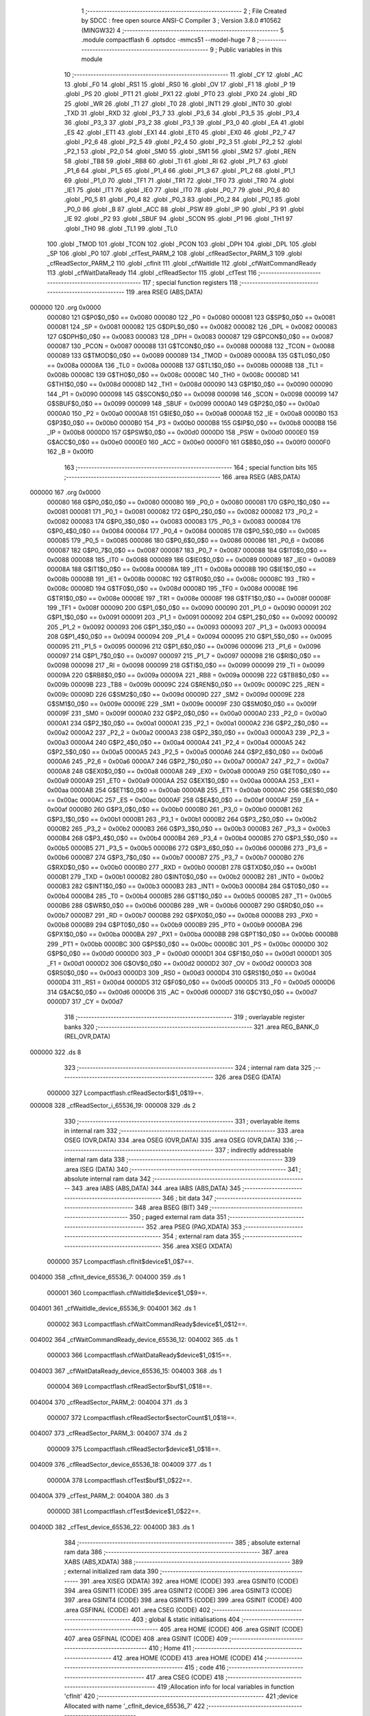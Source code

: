                                       1 ;--------------------------------------------------------
                                      2 ; File Created by SDCC : free open source ANSI-C Compiler
                                      3 ; Version 3.8.0 #10562 (MINGW32)
                                      4 ;--------------------------------------------------------
                                      5 	.module compactflash
                                      6 	.optsdcc -mmcs51 --model-huge
                                      7 	
                                      8 ;--------------------------------------------------------
                                      9 ; Public variables in this module
                                     10 ;--------------------------------------------------------
                                     11 	.globl _CY
                                     12 	.globl _AC
                                     13 	.globl _F0
                                     14 	.globl _RS1
                                     15 	.globl _RS0
                                     16 	.globl _OV
                                     17 	.globl _F1
                                     18 	.globl _P
                                     19 	.globl _PS
                                     20 	.globl _PT1
                                     21 	.globl _PX1
                                     22 	.globl _PT0
                                     23 	.globl _PX0
                                     24 	.globl _RD
                                     25 	.globl _WR
                                     26 	.globl _T1
                                     27 	.globl _T0
                                     28 	.globl _INT1
                                     29 	.globl _INT0
                                     30 	.globl _TXD
                                     31 	.globl _RXD
                                     32 	.globl _P3_7
                                     33 	.globl _P3_6
                                     34 	.globl _P3_5
                                     35 	.globl _P3_4
                                     36 	.globl _P3_3
                                     37 	.globl _P3_2
                                     38 	.globl _P3_1
                                     39 	.globl _P3_0
                                     40 	.globl _EA
                                     41 	.globl _ES
                                     42 	.globl _ET1
                                     43 	.globl _EX1
                                     44 	.globl _ET0
                                     45 	.globl _EX0
                                     46 	.globl _P2_7
                                     47 	.globl _P2_6
                                     48 	.globl _P2_5
                                     49 	.globl _P2_4
                                     50 	.globl _P2_3
                                     51 	.globl _P2_2
                                     52 	.globl _P2_1
                                     53 	.globl _P2_0
                                     54 	.globl _SM0
                                     55 	.globl _SM1
                                     56 	.globl _SM2
                                     57 	.globl _REN
                                     58 	.globl _TB8
                                     59 	.globl _RB8
                                     60 	.globl _TI
                                     61 	.globl _RI
                                     62 	.globl _P1_7
                                     63 	.globl _P1_6
                                     64 	.globl _P1_5
                                     65 	.globl _P1_4
                                     66 	.globl _P1_3
                                     67 	.globl _P1_2
                                     68 	.globl _P1_1
                                     69 	.globl _P1_0
                                     70 	.globl _TF1
                                     71 	.globl _TR1
                                     72 	.globl _TF0
                                     73 	.globl _TR0
                                     74 	.globl _IE1
                                     75 	.globl _IT1
                                     76 	.globl _IE0
                                     77 	.globl _IT0
                                     78 	.globl _P0_7
                                     79 	.globl _P0_6
                                     80 	.globl _P0_5
                                     81 	.globl _P0_4
                                     82 	.globl _P0_3
                                     83 	.globl _P0_2
                                     84 	.globl _P0_1
                                     85 	.globl _P0_0
                                     86 	.globl _B
                                     87 	.globl _ACC
                                     88 	.globl _PSW
                                     89 	.globl _IP
                                     90 	.globl _P3
                                     91 	.globl _IE
                                     92 	.globl _P2
                                     93 	.globl _SBUF
                                     94 	.globl _SCON
                                     95 	.globl _P1
                                     96 	.globl _TH1
                                     97 	.globl _TH0
                                     98 	.globl _TL1
                                     99 	.globl _TL0
                                    100 	.globl _TMOD
                                    101 	.globl _TCON
                                    102 	.globl _PCON
                                    103 	.globl _DPH
                                    104 	.globl _DPL
                                    105 	.globl _SP
                                    106 	.globl _P0
                                    107 	.globl _cfTest_PARM_2
                                    108 	.globl _cfReadSector_PARM_3
                                    109 	.globl _cfReadSector_PARM_2
                                    110 	.globl _cfInit
                                    111 	.globl _cfWaitIdle
                                    112 	.globl _cfWaitCommandReady
                                    113 	.globl _cfWaitDataReady
                                    114 	.globl _cfReadSector
                                    115 	.globl _cfTest
                                    116 ;--------------------------------------------------------
                                    117 ; special function registers
                                    118 ;--------------------------------------------------------
                                    119 	.area RSEG    (ABS,DATA)
      000000                        120 	.org 0x0000
                           000080   121 G$P0$0_0$0 == 0x0080
                           000080   122 _P0	=	0x0080
                           000081   123 G$SP$0_0$0 == 0x0081
                           000081   124 _SP	=	0x0081
                           000082   125 G$DPL$0_0$0 == 0x0082
                           000082   126 _DPL	=	0x0082
                           000083   127 G$DPH$0_0$0 == 0x0083
                           000083   128 _DPH	=	0x0083
                           000087   129 G$PCON$0_0$0 == 0x0087
                           000087   130 _PCON	=	0x0087
                           000088   131 G$TCON$0_0$0 == 0x0088
                           000088   132 _TCON	=	0x0088
                           000089   133 G$TMOD$0_0$0 == 0x0089
                           000089   134 _TMOD	=	0x0089
                           00008A   135 G$TL0$0_0$0 == 0x008a
                           00008A   136 _TL0	=	0x008a
                           00008B   137 G$TL1$0_0$0 == 0x008b
                           00008B   138 _TL1	=	0x008b
                           00008C   139 G$TH0$0_0$0 == 0x008c
                           00008C   140 _TH0	=	0x008c
                           00008D   141 G$TH1$0_0$0 == 0x008d
                           00008D   142 _TH1	=	0x008d
                           000090   143 G$P1$0_0$0 == 0x0090
                           000090   144 _P1	=	0x0090
                           000098   145 G$SCON$0_0$0 == 0x0098
                           000098   146 _SCON	=	0x0098
                           000099   147 G$SBUF$0_0$0 == 0x0099
                           000099   148 _SBUF	=	0x0099
                           0000A0   149 G$P2$0_0$0 == 0x00a0
                           0000A0   150 _P2	=	0x00a0
                           0000A8   151 G$IE$0_0$0 == 0x00a8
                           0000A8   152 _IE	=	0x00a8
                           0000B0   153 G$P3$0_0$0 == 0x00b0
                           0000B0   154 _P3	=	0x00b0
                           0000B8   155 G$IP$0_0$0 == 0x00b8
                           0000B8   156 _IP	=	0x00b8
                           0000D0   157 G$PSW$0_0$0 == 0x00d0
                           0000D0   158 _PSW	=	0x00d0
                           0000E0   159 G$ACC$0_0$0 == 0x00e0
                           0000E0   160 _ACC	=	0x00e0
                           0000F0   161 G$B$0_0$0 == 0x00f0
                           0000F0   162 _B	=	0x00f0
                                    163 ;--------------------------------------------------------
                                    164 ; special function bits
                                    165 ;--------------------------------------------------------
                                    166 	.area RSEG    (ABS,DATA)
      000000                        167 	.org 0x0000
                           000080   168 G$P0_0$0_0$0 == 0x0080
                           000080   169 _P0_0	=	0x0080
                           000081   170 G$P0_1$0_0$0 == 0x0081
                           000081   171 _P0_1	=	0x0081
                           000082   172 G$P0_2$0_0$0 == 0x0082
                           000082   173 _P0_2	=	0x0082
                           000083   174 G$P0_3$0_0$0 == 0x0083
                           000083   175 _P0_3	=	0x0083
                           000084   176 G$P0_4$0_0$0 == 0x0084
                           000084   177 _P0_4	=	0x0084
                           000085   178 G$P0_5$0_0$0 == 0x0085
                           000085   179 _P0_5	=	0x0085
                           000086   180 G$P0_6$0_0$0 == 0x0086
                           000086   181 _P0_6	=	0x0086
                           000087   182 G$P0_7$0_0$0 == 0x0087
                           000087   183 _P0_7	=	0x0087
                           000088   184 G$IT0$0_0$0 == 0x0088
                           000088   185 _IT0	=	0x0088
                           000089   186 G$IE0$0_0$0 == 0x0089
                           000089   187 _IE0	=	0x0089
                           00008A   188 G$IT1$0_0$0 == 0x008a
                           00008A   189 _IT1	=	0x008a
                           00008B   190 G$IE1$0_0$0 == 0x008b
                           00008B   191 _IE1	=	0x008b
                           00008C   192 G$TR0$0_0$0 == 0x008c
                           00008C   193 _TR0	=	0x008c
                           00008D   194 G$TF0$0_0$0 == 0x008d
                           00008D   195 _TF0	=	0x008d
                           00008E   196 G$TR1$0_0$0 == 0x008e
                           00008E   197 _TR1	=	0x008e
                           00008F   198 G$TF1$0_0$0 == 0x008f
                           00008F   199 _TF1	=	0x008f
                           000090   200 G$P1_0$0_0$0 == 0x0090
                           000090   201 _P1_0	=	0x0090
                           000091   202 G$P1_1$0_0$0 == 0x0091
                           000091   203 _P1_1	=	0x0091
                           000092   204 G$P1_2$0_0$0 == 0x0092
                           000092   205 _P1_2	=	0x0092
                           000093   206 G$P1_3$0_0$0 == 0x0093
                           000093   207 _P1_3	=	0x0093
                           000094   208 G$P1_4$0_0$0 == 0x0094
                           000094   209 _P1_4	=	0x0094
                           000095   210 G$P1_5$0_0$0 == 0x0095
                           000095   211 _P1_5	=	0x0095
                           000096   212 G$P1_6$0_0$0 == 0x0096
                           000096   213 _P1_6	=	0x0096
                           000097   214 G$P1_7$0_0$0 == 0x0097
                           000097   215 _P1_7	=	0x0097
                           000098   216 G$RI$0_0$0 == 0x0098
                           000098   217 _RI	=	0x0098
                           000099   218 G$TI$0_0$0 == 0x0099
                           000099   219 _TI	=	0x0099
                           00009A   220 G$RB8$0_0$0 == 0x009a
                           00009A   221 _RB8	=	0x009a
                           00009B   222 G$TB8$0_0$0 == 0x009b
                           00009B   223 _TB8	=	0x009b
                           00009C   224 G$REN$0_0$0 == 0x009c
                           00009C   225 _REN	=	0x009c
                           00009D   226 G$SM2$0_0$0 == 0x009d
                           00009D   227 _SM2	=	0x009d
                           00009E   228 G$SM1$0_0$0 == 0x009e
                           00009E   229 _SM1	=	0x009e
                           00009F   230 G$SM0$0_0$0 == 0x009f
                           00009F   231 _SM0	=	0x009f
                           0000A0   232 G$P2_0$0_0$0 == 0x00a0
                           0000A0   233 _P2_0	=	0x00a0
                           0000A1   234 G$P2_1$0_0$0 == 0x00a1
                           0000A1   235 _P2_1	=	0x00a1
                           0000A2   236 G$P2_2$0_0$0 == 0x00a2
                           0000A2   237 _P2_2	=	0x00a2
                           0000A3   238 G$P2_3$0_0$0 == 0x00a3
                           0000A3   239 _P2_3	=	0x00a3
                           0000A4   240 G$P2_4$0_0$0 == 0x00a4
                           0000A4   241 _P2_4	=	0x00a4
                           0000A5   242 G$P2_5$0_0$0 == 0x00a5
                           0000A5   243 _P2_5	=	0x00a5
                           0000A6   244 G$P2_6$0_0$0 == 0x00a6
                           0000A6   245 _P2_6	=	0x00a6
                           0000A7   246 G$P2_7$0_0$0 == 0x00a7
                           0000A7   247 _P2_7	=	0x00a7
                           0000A8   248 G$EX0$0_0$0 == 0x00a8
                           0000A8   249 _EX0	=	0x00a8
                           0000A9   250 G$ET0$0_0$0 == 0x00a9
                           0000A9   251 _ET0	=	0x00a9
                           0000AA   252 G$EX1$0_0$0 == 0x00aa
                           0000AA   253 _EX1	=	0x00aa
                           0000AB   254 G$ET1$0_0$0 == 0x00ab
                           0000AB   255 _ET1	=	0x00ab
                           0000AC   256 G$ES$0_0$0 == 0x00ac
                           0000AC   257 _ES	=	0x00ac
                           0000AF   258 G$EA$0_0$0 == 0x00af
                           0000AF   259 _EA	=	0x00af
                           0000B0   260 G$P3_0$0_0$0 == 0x00b0
                           0000B0   261 _P3_0	=	0x00b0
                           0000B1   262 G$P3_1$0_0$0 == 0x00b1
                           0000B1   263 _P3_1	=	0x00b1
                           0000B2   264 G$P3_2$0_0$0 == 0x00b2
                           0000B2   265 _P3_2	=	0x00b2
                           0000B3   266 G$P3_3$0_0$0 == 0x00b3
                           0000B3   267 _P3_3	=	0x00b3
                           0000B4   268 G$P3_4$0_0$0 == 0x00b4
                           0000B4   269 _P3_4	=	0x00b4
                           0000B5   270 G$P3_5$0_0$0 == 0x00b5
                           0000B5   271 _P3_5	=	0x00b5
                           0000B6   272 G$P3_6$0_0$0 == 0x00b6
                           0000B6   273 _P3_6	=	0x00b6
                           0000B7   274 G$P3_7$0_0$0 == 0x00b7
                           0000B7   275 _P3_7	=	0x00b7
                           0000B0   276 G$RXD$0_0$0 == 0x00b0
                           0000B0   277 _RXD	=	0x00b0
                           0000B1   278 G$TXD$0_0$0 == 0x00b1
                           0000B1   279 _TXD	=	0x00b1
                           0000B2   280 G$INT0$0_0$0 == 0x00b2
                           0000B2   281 _INT0	=	0x00b2
                           0000B3   282 G$INT1$0_0$0 == 0x00b3
                           0000B3   283 _INT1	=	0x00b3
                           0000B4   284 G$T0$0_0$0 == 0x00b4
                           0000B4   285 _T0	=	0x00b4
                           0000B5   286 G$T1$0_0$0 == 0x00b5
                           0000B5   287 _T1	=	0x00b5
                           0000B6   288 G$WR$0_0$0 == 0x00b6
                           0000B6   289 _WR	=	0x00b6
                           0000B7   290 G$RD$0_0$0 == 0x00b7
                           0000B7   291 _RD	=	0x00b7
                           0000B8   292 G$PX0$0_0$0 == 0x00b8
                           0000B8   293 _PX0	=	0x00b8
                           0000B9   294 G$PT0$0_0$0 == 0x00b9
                           0000B9   295 _PT0	=	0x00b9
                           0000BA   296 G$PX1$0_0$0 == 0x00ba
                           0000BA   297 _PX1	=	0x00ba
                           0000BB   298 G$PT1$0_0$0 == 0x00bb
                           0000BB   299 _PT1	=	0x00bb
                           0000BC   300 G$PS$0_0$0 == 0x00bc
                           0000BC   301 _PS	=	0x00bc
                           0000D0   302 G$P$0_0$0 == 0x00d0
                           0000D0   303 _P	=	0x00d0
                           0000D1   304 G$F1$0_0$0 == 0x00d1
                           0000D1   305 _F1	=	0x00d1
                           0000D2   306 G$OV$0_0$0 == 0x00d2
                           0000D2   307 _OV	=	0x00d2
                           0000D3   308 G$RS0$0_0$0 == 0x00d3
                           0000D3   309 _RS0	=	0x00d3
                           0000D4   310 G$RS1$0_0$0 == 0x00d4
                           0000D4   311 _RS1	=	0x00d4
                           0000D5   312 G$F0$0_0$0 == 0x00d5
                           0000D5   313 _F0	=	0x00d5
                           0000D6   314 G$AC$0_0$0 == 0x00d6
                           0000D6   315 _AC	=	0x00d6
                           0000D7   316 G$CY$0_0$0 == 0x00d7
                           0000D7   317 _CY	=	0x00d7
                                    318 ;--------------------------------------------------------
                                    319 ; overlayable register banks
                                    320 ;--------------------------------------------------------
                                    321 	.area REG_BANK_0	(REL,OVR,DATA)
      000000                        322 	.ds 8
                                    323 ;--------------------------------------------------------
                                    324 ; internal ram data
                                    325 ;--------------------------------------------------------
                                    326 	.area DSEG    (DATA)
                           000000   327 Lcompactflash.cfReadSector$i$1_0$19==.
      000008                        328 _cfReadSector_i_65536_19:
      000008                        329 	.ds 2
                                    330 ;--------------------------------------------------------
                                    331 ; overlayable items in internal ram 
                                    332 ;--------------------------------------------------------
                                    333 	.area	OSEG    (OVR,DATA)
                                    334 	.area	OSEG    (OVR,DATA)
                                    335 	.area	OSEG    (OVR,DATA)
                                    336 ;--------------------------------------------------------
                                    337 ; indirectly addressable internal ram data
                                    338 ;--------------------------------------------------------
                                    339 	.area ISEG    (DATA)
                                    340 ;--------------------------------------------------------
                                    341 ; absolute internal ram data
                                    342 ;--------------------------------------------------------
                                    343 	.area IABS    (ABS,DATA)
                                    344 	.area IABS    (ABS,DATA)
                                    345 ;--------------------------------------------------------
                                    346 ; bit data
                                    347 ;--------------------------------------------------------
                                    348 	.area BSEG    (BIT)
                                    349 ;--------------------------------------------------------
                                    350 ; paged external ram data
                                    351 ;--------------------------------------------------------
                                    352 	.area PSEG    (PAG,XDATA)
                                    353 ;--------------------------------------------------------
                                    354 ; external ram data
                                    355 ;--------------------------------------------------------
                                    356 	.area XSEG    (XDATA)
                           000000   357 Lcompactflash.cfInit$device$1_0$7==.
      004000                        358 _cfInit_device_65536_7:
      004000                        359 	.ds 1
                           000001   360 Lcompactflash.cfWaitIdle$device$1_0$9==.
      004001                        361 _cfWaitIdle_device_65536_9:
      004001                        362 	.ds 1
                           000002   363 Lcompactflash.cfWaitCommandReady$device$1_0$12==.
      004002                        364 _cfWaitCommandReady_device_65536_12:
      004002                        365 	.ds 1
                           000003   366 Lcompactflash.cfWaitDataReady$device$1_0$15==.
      004003                        367 _cfWaitDataReady_device_65536_15:
      004003                        368 	.ds 1
                           000004   369 Lcompactflash.cfReadSector$buf$1_0$18==.
      004004                        370 _cfReadSector_PARM_2:
      004004                        371 	.ds 3
                           000007   372 Lcompactflash.cfReadSector$sectorCount$1_0$18==.
      004007                        373 _cfReadSector_PARM_3:
      004007                        374 	.ds 2
                           000009   375 Lcompactflash.cfReadSector$device$1_0$18==.
      004009                        376 _cfReadSector_device_65536_18:
      004009                        377 	.ds 1
                           00000A   378 Lcompactflash.cfTest$buf$1_0$22==.
      00400A                        379 _cfTest_PARM_2:
      00400A                        380 	.ds 3
                           00000D   381 Lcompactflash.cfTest$device$1_0$22==.
      00400D                        382 _cfTest_device_65536_22:
      00400D                        383 	.ds 1
                                    384 ;--------------------------------------------------------
                                    385 ; absolute external ram data
                                    386 ;--------------------------------------------------------
                                    387 	.area XABS    (ABS,XDATA)
                                    388 ;--------------------------------------------------------
                                    389 ; external initialized ram data
                                    390 ;--------------------------------------------------------
                                    391 	.area XISEG   (XDATA)
                                    392 	.area HOME    (CODE)
                                    393 	.area GSINIT0 (CODE)
                                    394 	.area GSINIT1 (CODE)
                                    395 	.area GSINIT2 (CODE)
                                    396 	.area GSINIT3 (CODE)
                                    397 	.area GSINIT4 (CODE)
                                    398 	.area GSINIT5 (CODE)
                                    399 	.area GSINIT  (CODE)
                                    400 	.area GSFINAL (CODE)
                                    401 	.area CSEG    (CODE)
                                    402 ;--------------------------------------------------------
                                    403 ; global & static initialisations
                                    404 ;--------------------------------------------------------
                                    405 	.area HOME    (CODE)
                                    406 	.area GSINIT  (CODE)
                                    407 	.area GSFINAL (CODE)
                                    408 	.area GSINIT  (CODE)
                                    409 ;--------------------------------------------------------
                                    410 ; Home
                                    411 ;--------------------------------------------------------
                                    412 	.area HOME    (CODE)
                                    413 	.area HOME    (CODE)
                                    414 ;--------------------------------------------------------
                                    415 ; code
                                    416 ;--------------------------------------------------------
                                    417 	.area CSEG    (CODE)
                                    418 ;------------------------------------------------------------
                                    419 ;Allocation info for local variables in function 'cfInit'
                                    420 ;------------------------------------------------------------
                                    421 ;device                    Allocated with name '_cfInit_device_65536_7'
                                    422 ;------------------------------------------------------------
                           000000   423 	G$cfInit$0$0 ==.
                           000000   424 	C$compactflash.c$3$0_0$8 ==.
                                    425 ;	compactflash.c:3: void cfInit(char device)
                                    426 ;	-----------------------------------------
                                    427 ;	 function cfInit
                                    428 ;	-----------------------------------------
      000077                        429 _cfInit:
                           000007   430 	ar7 = 0x07
                           000006   431 	ar6 = 0x06
                           000005   432 	ar5 = 0x05
                           000004   433 	ar4 = 0x04
                           000003   434 	ar3 = 0x03
                           000002   435 	ar2 = 0x02
                           000001   436 	ar1 = 0x01
                           000000   437 	ar0 = 0x00
      000077 E5 82            [12]  438 	mov	a,dpl
      000079 90 40 00         [24]  439 	mov	dptr,#_cfInit_device_65536_7
      00007C F0               [24]  440 	movx	@dptr,a
                           000006   441 	C$compactflash.c$5$1_0$8 ==.
                                    442 ;	compactflash.c:5: cfWriteFeatures(device, 0x01); //  set 8 bit mode to features port
      00007D E0               [24]  443 	movx	a,@dptr
      00007E FF               [12]  444 	mov	r7,a
      00007F E4               [12]  445 	clr	a
      000080 C4               [12]  446 	swap	a
      000081 54 F0            [12]  447 	anl	a,#0xf0
      000083 CF               [12]  448 	xch	a,r7
      000084 C4               [12]  449 	swap	a
      000085 CF               [12]  450 	xch	a,r7
      000086 6F               [12]  451 	xrl	a,r7
      000087 CF               [12]  452 	xch	a,r7
      000088 54 F0            [12]  453 	anl	a,#0xf0
      00008A CF               [12]  454 	xch	a,r7
      00008B 6F               [12]  455 	xrl	a,r7
      00008C FE               [12]  456 	mov	r6,a
      00008D 74 21            [12]  457 	mov	a,#0x21
      00008F 2F               [12]  458 	add	a,r7
      000090 FC               [12]  459 	mov	r4,a
      000091 74 FF            [12]  460 	mov	a,#0xff
      000093 3E               [12]  461 	addc	a,r6
      000094 FD               [12]  462 	mov	r5,a
      000095 8C 82            [24]  463 	mov	dpl,r4
      000097 8D 83            [24]  464 	mov	dph,r5
      000099 74 01            [12]  465 	mov	a,#0x01
      00009B F0               [24]  466 	movx	@dptr,a
                           000025   467 	C$compactflash.c$7$1_0$8 ==.
                                    468 ;	compactflash.c:7: cfWriteCommand(device, 0xef);  // command 'set features'
      00009C 74 27            [12]  469 	mov	a,#0x27
      00009E 2F               [12]  470 	add	a,r7
      00009F FF               [12]  471 	mov	r7,a
      0000A0 74 FF            [12]  472 	mov	a,#0xff
      0000A2 3E               [12]  473 	addc	a,r6
      0000A3 FE               [12]  474 	mov	r6,a
      0000A4 8F 82            [24]  475 	mov	dpl,r7
      0000A6 8E 83            [24]  476 	mov	dph,r6
      0000A8 74 EF            [12]  477 	mov	a,#0xef
      0000AA F0               [24]  478 	movx	@dptr,a
                           000034   479 	C$compactflash.c$8$1_0$8 ==.
                                    480 ;	compactflash.c:8: }
                           000034   481 	C$compactflash.c$8$1_0$8 ==.
                           000034   482 	XG$cfInit$0$0 ==.
      0000AB 02 00 18         [24]  483 	ljmp	__sdcc_banked_ret
                                    484 ;------------------------------------------------------------
                                    485 ;Allocation info for local variables in function 'cfWaitIdle'
                                    486 ;------------------------------------------------------------
                                    487 ;device                    Allocated with name '_cfWaitIdle_device_65536_9'
                                    488 ;status                    Allocated to registers r6 
                                    489 ;------------------------------------------------------------
                           000037   490 	G$cfWaitIdle$0$0 ==.
                           000037   491 	C$compactflash.c$10$1_0$10 ==.
                                    492 ;	compactflash.c:10: void cfWaitIdle(char device)
                                    493 ;	-----------------------------------------
                                    494 ;	 function cfWaitIdle
                                    495 ;	-----------------------------------------
      0000AE                        496 _cfWaitIdle:
      0000AE E5 82            [12]  497 	mov	a,dpl
      0000B0 90 40 01         [24]  498 	mov	dptr,#_cfWaitIdle_device_65536_9
      0000B3 F0               [24]  499 	movx	@dptr,a
                           00003D   500 	C$compactflash.c$13$2_0$11 ==.
                                    501 ;	compactflash.c:13: do
      0000B4 E0               [24]  502 	movx	a,@dptr
      0000B5 FF               [12]  503 	mov	r7,a
      0000B6                        504 00101$:
                           00003F   505 	C$compactflash.c$15$2_0$11 ==.
                                    506 ;	compactflash.c:15: status = cfReadStatus(device);
      0000B6 8F 05            [24]  507 	mov	ar5,r7
      0000B8 E4               [12]  508 	clr	a
      0000B9 C4               [12]  509 	swap	a
      0000BA 54 F0            [12]  510 	anl	a,#0xf0
      0000BC CD               [12]  511 	xch	a,r5
      0000BD C4               [12]  512 	swap	a
      0000BE CD               [12]  513 	xch	a,r5
      0000BF 6D               [12]  514 	xrl	a,r5
      0000C0 CD               [12]  515 	xch	a,r5
      0000C1 54 F0            [12]  516 	anl	a,#0xf0
      0000C3 CD               [12]  517 	xch	a,r5
      0000C4 6D               [12]  518 	xrl	a,r5
      0000C5 FE               [12]  519 	mov	r6,a
      0000C6 74 27            [12]  520 	mov	a,#0x27
      0000C8 2D               [12]  521 	add	a,r5
      0000C9 FD               [12]  522 	mov	r5,a
      0000CA 74 FF            [12]  523 	mov	a,#0xff
      0000CC 3E               [12]  524 	addc	a,r6
      0000CD FE               [12]  525 	mov	r6,a
      0000CE 8D 82            [24]  526 	mov	dpl,r5
      0000D0 8E 83            [24]  527 	mov	dph,r6
      0000D2 E0               [24]  528 	movx	a,@dptr
                           00005C   529 	C$compactflash.c$17$1_0$10 ==.
                                    530 ;	compactflash.c:17: while((status & 0x80)!=0);
      0000D3 FE               [12]  531 	mov	r6,a
      0000D4 20 E7 DF         [24]  532 	jb	acc.7,00101$
                           000060   533 	C$compactflash.c$18$1_0$10 ==.
                                    534 ;	compactflash.c:18: }
                           000060   535 	C$compactflash.c$18$1_0$10 ==.
                           000060   536 	XG$cfWaitIdle$0$0 ==.
      0000D7 02 00 18         [24]  537 	ljmp	__sdcc_banked_ret
                                    538 ;------------------------------------------------------------
                                    539 ;Allocation info for local variables in function 'cfWaitCommandReady'
                                    540 ;------------------------------------------------------------
                                    541 ;device                    Allocated with name '_cfWaitCommandReady_device_65536_12'
                                    542 ;status                    Allocated to registers r6 
                                    543 ;------------------------------------------------------------
                           000063   544 	G$cfWaitCommandReady$0$0 ==.
                           000063   545 	C$compactflash.c$20$1_0$13 ==.
                                    546 ;	compactflash.c:20: void cfWaitCommandReady(char device)
                                    547 ;	-----------------------------------------
                                    548 ;	 function cfWaitCommandReady
                                    549 ;	-----------------------------------------
      0000DA                        550 _cfWaitCommandReady:
      0000DA E5 82            [12]  551 	mov	a,dpl
      0000DC 90 40 02         [24]  552 	mov	dptr,#_cfWaitCommandReady_device_65536_12
      0000DF F0               [24]  553 	movx	@dptr,a
                           000069   554 	C$compactflash.c$24$2_0$14 ==.
                                    555 ;	compactflash.c:24: do
      0000E0 E0               [24]  556 	movx	a,@dptr
      0000E1 FF               [12]  557 	mov	r7,a
      0000E2                        558 00101$:
                           00006B   559 	C$compactflash.c$26$2_0$14 ==.
                                    560 ;	compactflash.c:26: status = cfReadStatus(device);
      0000E2 8F 05            [24]  561 	mov	ar5,r7
      0000E4 E4               [12]  562 	clr	a
      0000E5 C4               [12]  563 	swap	a
      0000E6 54 F0            [12]  564 	anl	a,#0xf0
      0000E8 CD               [12]  565 	xch	a,r5
      0000E9 C4               [12]  566 	swap	a
      0000EA CD               [12]  567 	xch	a,r5
      0000EB 6D               [12]  568 	xrl	a,r5
      0000EC CD               [12]  569 	xch	a,r5
      0000ED 54 F0            [12]  570 	anl	a,#0xf0
      0000EF CD               [12]  571 	xch	a,r5
      0000F0 6D               [12]  572 	xrl	a,r5
      0000F1 FE               [12]  573 	mov	r6,a
      0000F2 74 27            [12]  574 	mov	a,#0x27
      0000F4 2D               [12]  575 	add	a,r5
      0000F5 FD               [12]  576 	mov	r5,a
      0000F6 74 FF            [12]  577 	mov	a,#0xff
      0000F8 3E               [12]  578 	addc	a,r6
      0000F9 FE               [12]  579 	mov	r6,a
      0000FA 8D 82            [24]  580 	mov	dpl,r5
      0000FC 8E 83            [24]  581 	mov	dph,r6
      0000FE E0               [24]  582 	movx	a,@dptr
      0000FF FE               [12]  583 	mov	r6,a
                           000089   584 	C$compactflash.c$28$1_0$13 ==.
                                    585 ;	compactflash.c:28: while((status & 0xc0)!=0x40);
      000100 53 06 C0         [24]  586 	anl	ar6,#0xc0
      000103 7D 00            [12]  587 	mov	r5,#0x00
      000105 BE 40 DA         [24]  588 	cjne	r6,#0x40,00101$
      000108 BD 00 D7         [24]  589 	cjne	r5,#0x00,00101$
                           000094   590 	C$compactflash.c$29$1_0$13 ==.
                                    591 ;	compactflash.c:29: }
                           000094   592 	C$compactflash.c$29$1_0$13 ==.
                           000094   593 	XG$cfWaitCommandReady$0$0 ==.
      00010B 02 00 18         [24]  594 	ljmp	__sdcc_banked_ret
                                    595 ;------------------------------------------------------------
                                    596 ;Allocation info for local variables in function 'cfWaitDataReady'
                                    597 ;------------------------------------------------------------
                                    598 ;device                    Allocated with name '_cfWaitDataReady_device_65536_15'
                                    599 ;status                    Allocated to registers r6 
                                    600 ;------------------------------------------------------------
                           000097   601 	G$cfWaitDataReady$0$0 ==.
                           000097   602 	C$compactflash.c$31$1_0$16 ==.
                                    603 ;	compactflash.c:31: void cfWaitDataReady(char device)
                                    604 ;	-----------------------------------------
                                    605 ;	 function cfWaitDataReady
                                    606 ;	-----------------------------------------
      00010E                        607 _cfWaitDataReady:
      00010E E5 82            [12]  608 	mov	a,dpl
      000110 90 40 03         [24]  609 	mov	dptr,#_cfWaitDataReady_device_65536_15
      000113 F0               [24]  610 	movx	@dptr,a
                           00009D   611 	C$compactflash.c$34$2_0$17 ==.
                                    612 ;	compactflash.c:34: do
      000114 E0               [24]  613 	movx	a,@dptr
      000115 FF               [12]  614 	mov	r7,a
      000116                        615 00101$:
                           00009F   616 	C$compactflash.c$36$2_0$17 ==.
                                    617 ;	compactflash.c:36: status = cfReadStatus(device);
      000116 8F 05            [24]  618 	mov	ar5,r7
      000118 E4               [12]  619 	clr	a
      000119 C4               [12]  620 	swap	a
      00011A 54 F0            [12]  621 	anl	a,#0xf0
      00011C CD               [12]  622 	xch	a,r5
      00011D C4               [12]  623 	swap	a
      00011E CD               [12]  624 	xch	a,r5
      00011F 6D               [12]  625 	xrl	a,r5
      000120 CD               [12]  626 	xch	a,r5
      000121 54 F0            [12]  627 	anl	a,#0xf0
      000123 CD               [12]  628 	xch	a,r5
      000124 6D               [12]  629 	xrl	a,r5
      000125 FE               [12]  630 	mov	r6,a
      000126 74 27            [12]  631 	mov	a,#0x27
      000128 2D               [12]  632 	add	a,r5
      000129 FD               [12]  633 	mov	r5,a
      00012A 74 FF            [12]  634 	mov	a,#0xff
      00012C 3E               [12]  635 	addc	a,r6
      00012D FE               [12]  636 	mov	r6,a
      00012E 8D 82            [24]  637 	mov	dpl,r5
      000130 8E 83            [24]  638 	mov	dph,r6
      000132 E0               [24]  639 	movx	a,@dptr
      000133 FE               [12]  640 	mov	r6,a
                           0000BD   641 	C$compactflash.c$38$1_0$16 ==.
                                    642 ;	compactflash.c:38: while((status & 0x88)!=0x08);
      000134 53 06 88         [24]  643 	anl	ar6,#0x88
      000137 7D 00            [12]  644 	mov	r5,#0x00
      000139 BE 08 DA         [24]  645 	cjne	r6,#0x08,00101$
      00013C BD 00 D7         [24]  646 	cjne	r5,#0x00,00101$
                           0000C8   647 	C$compactflash.c$39$1_0$16 ==.
                                    648 ;	compactflash.c:39: }
                           0000C8   649 	C$compactflash.c$39$1_0$16 ==.
                           0000C8   650 	XG$cfWaitDataReady$0$0 ==.
      00013F 02 00 18         [24]  651 	ljmp	__sdcc_banked_ret
                                    652 ;------------------------------------------------------------
                                    653 ;Allocation info for local variables in function 'cfReadSector'
                                    654 ;------------------------------------------------------------
                                    655 ;status                    Allocated to registers r5 
                                    656 ;i                         Allocated with name '_cfReadSector_i_65536_19'
                                    657 ;idx                       Allocated to registers 
                                    658 ;buf                       Allocated with name '_cfReadSector_PARM_2'
                                    659 ;sectorCount               Allocated with name '_cfReadSector_PARM_3'
                                    660 ;device                    Allocated with name '_cfReadSector_device_65536_18'
                                    661 ;------------------------------------------------------------
                           0000CB   662 	G$cfReadSector$0$0 ==.
                           0000CB   663 	C$compactflash.c$41$1_0$19 ==.
                                    664 ;	compactflash.c:41: void cfReadSector(char device, char* buf, unsigned int sectorCount)
                                    665 ;	-----------------------------------------
                                    666 ;	 function cfReadSector
                                    667 ;	-----------------------------------------
      000142                        668 _cfReadSector:
      000142 E5 82            [12]  669 	mov	a,dpl
      000144 90 40 09         [24]  670 	mov	dptr,#_cfReadSector_device_65536_18
      000147 F0               [24]  671 	movx	@dptr,a
                           0000D1   672 	C$compactflash.c$49$1_0$19 ==.
                                    673 ;	compactflash.c:49: P1 = 0xe1;
      000148 75 90 E1         [24]  674 	mov	_P1,#0xe1
                           0000D4   675 	C$compactflash.c$50$1_0$19 ==.
                                    676 ;	compactflash.c:50: cfWaitIdle(device);
      00014B E0               [24]  677 	movx	a,@dptr
      00014C FF               [12]  678 	mov	r7,a
      00014D F5 82            [12]  679 	mov	dpl,a
      00014F C0 07            [24]  680 	push	ar7
      000151 78 AE            [12]  681 	mov	r0,#_cfWaitIdle
      000153 79 00            [12]  682 	mov	r1,#(_cfWaitIdle >> 8)
      000155 7A 00            [12]  683 	mov	r2,#(_cfWaitIdle >> 16)
      000157 12 00 06         [24]  684 	lcall	__sdcc_banked_call
      00015A D0 07            [24]  685 	pop	ar7
                           0000E5   686 	C$compactflash.c$52$1_0$19 ==.
                                    687 ;	compactflash.c:52: P1 = 0xe2;
      00015C 75 90 E2         [24]  688 	mov	_P1,#0xe2
                           0000E8   689 	C$compactflash.c$53$1_0$19 ==.
                                    690 ;	compactflash.c:53: cfWriteSectorCount(device, 0x01);
      00015F 8F 05            [24]  691 	mov	ar5,r7
      000161 E4               [12]  692 	clr	a
      000162 CD               [12]  693 	xch	a,r5
      000163 C4               [12]  694 	swap	a
      000164 CD               [12]  695 	xch	a,r5
      000165 6D               [12]  696 	xrl	a,r5
      000166 CD               [12]  697 	xch	a,r5
      000167 54 F0            [12]  698 	anl	a,#0xf0
      000169 CD               [12]  699 	xch	a,r5
      00016A 6D               [12]  700 	xrl	a,r5
      00016B FE               [12]  701 	mov	r6,a
      00016C 74 22            [12]  702 	mov	a,#0x22
      00016E 2D               [12]  703 	add	a,r5
      00016F FB               [12]  704 	mov	r3,a
      000170 74 FF            [12]  705 	mov	a,#0xff
      000172 3E               [12]  706 	addc	a,r6
      000173 FC               [12]  707 	mov	r4,a
      000174 8B 82            [24]  708 	mov	dpl,r3
      000176 8C 83            [24]  709 	mov	dph,r4
      000178 74 01            [12]  710 	mov	a,#0x01
      00017A F0               [24]  711 	movx	@dptr,a
                           000104   712 	C$compactflash.c$55$1_0$19 ==.
                                    713 ;	compactflash.c:55: P1 = 0xe3;
      00017B 75 90 E3         [24]  714 	mov	_P1,#0xe3
                           000107   715 	C$compactflash.c$56$1_0$19 ==.
                                    716 ;	compactflash.c:56: cfWaitIdle(device);
      00017E 8F 82            [24]  717 	mov	dpl,r7
      000180 C0 07            [24]  718 	push	ar7
      000182 C0 06            [24]  719 	push	ar6
      000184 C0 05            [24]  720 	push	ar5
      000186 78 AE            [12]  721 	mov	r0,#_cfWaitIdle
      000188 79 00            [12]  722 	mov	r1,#(_cfWaitIdle >> 8)
      00018A 7A 00            [12]  723 	mov	r2,#(_cfWaitIdle >> 16)
      00018C 12 00 06         [24]  724 	lcall	__sdcc_banked_call
      00018F D0 05            [24]  725 	pop	ar5
      000191 D0 06            [24]  726 	pop	ar6
      000193 D0 07            [24]  727 	pop	ar7
                           00011E   728 	C$compactflash.c$58$1_0$19 ==.
                                    729 ;	compactflash.c:58: P1 = 0xe4;
      000195 75 90 E4         [24]  730 	mov	_P1,#0xe4
                           000121   731 	C$compactflash.c$59$1_0$19 ==.
                                    732 ;	compactflash.c:59: cfWriteLBA0(device, 0x00);
      000198 74 23            [12]  733 	mov	a,#0x23
      00019A 2D               [12]  734 	add	a,r5
      00019B FB               [12]  735 	mov	r3,a
      00019C 74 FF            [12]  736 	mov	a,#0xff
      00019E 3E               [12]  737 	addc	a,r6
      00019F FC               [12]  738 	mov	r4,a
      0001A0 8B 82            [24]  739 	mov	dpl,r3
      0001A2 8C 83            [24]  740 	mov	dph,r4
      0001A4 E4               [12]  741 	clr	a
      0001A5 F0               [24]  742 	movx	@dptr,a
                           00012F   743 	C$compactflash.c$61$1_0$19 ==.
                                    744 ;	compactflash.c:61: P1 = 0xe5;
      0001A6 75 90 E5         [24]  745 	mov	_P1,#0xe5
                           000132   746 	C$compactflash.c$62$1_0$19 ==.
                                    747 ;	compactflash.c:62: cfWaitIdle(device);
      0001A9 8F 82            [24]  748 	mov	dpl,r7
      0001AB C0 07            [24]  749 	push	ar7
      0001AD C0 06            [24]  750 	push	ar6
      0001AF C0 05            [24]  751 	push	ar5
      0001B1 78 AE            [12]  752 	mov	r0,#_cfWaitIdle
      0001B3 79 00            [12]  753 	mov	r1,#(_cfWaitIdle >> 8)
      0001B5 7A 00            [12]  754 	mov	r2,#(_cfWaitIdle >> 16)
      0001B7 12 00 06         [24]  755 	lcall	__sdcc_banked_call
      0001BA D0 05            [24]  756 	pop	ar5
      0001BC D0 06            [24]  757 	pop	ar6
      0001BE D0 07            [24]  758 	pop	ar7
                           000149   759 	C$compactflash.c$64$1_0$19 ==.
                                    760 ;	compactflash.c:64: P1 = 0xe6;
      0001C0 75 90 E6         [24]  761 	mov	_P1,#0xe6
                           00014C   762 	C$compactflash.c$65$1_0$19 ==.
                                    763 ;	compactflash.c:65: cfWriteLBA1(device, 0x00);
      0001C3 74 24            [12]  764 	mov	a,#0x24
      0001C5 2D               [12]  765 	add	a,r5
      0001C6 FB               [12]  766 	mov	r3,a
      0001C7 74 FF            [12]  767 	mov	a,#0xff
      0001C9 3E               [12]  768 	addc	a,r6
      0001CA FC               [12]  769 	mov	r4,a
      0001CB 8B 82            [24]  770 	mov	dpl,r3
      0001CD 8C 83            [24]  771 	mov	dph,r4
      0001CF E4               [12]  772 	clr	a
      0001D0 F0               [24]  773 	movx	@dptr,a
                           00015A   774 	C$compactflash.c$67$1_0$19 ==.
                                    775 ;	compactflash.c:67: P1 = 0xe7;
      0001D1 75 90 E7         [24]  776 	mov	_P1,#0xe7
                           00015D   777 	C$compactflash.c$68$1_0$19 ==.
                                    778 ;	compactflash.c:68: cfWaitIdle(device);
      0001D4 8F 82            [24]  779 	mov	dpl,r7
      0001D6 C0 07            [24]  780 	push	ar7
      0001D8 C0 06            [24]  781 	push	ar6
      0001DA C0 05            [24]  782 	push	ar5
      0001DC 78 AE            [12]  783 	mov	r0,#_cfWaitIdle
      0001DE 79 00            [12]  784 	mov	r1,#(_cfWaitIdle >> 8)
      0001E0 7A 00            [12]  785 	mov	r2,#(_cfWaitIdle >> 16)
      0001E2 12 00 06         [24]  786 	lcall	__sdcc_banked_call
      0001E5 D0 05            [24]  787 	pop	ar5
      0001E7 D0 06            [24]  788 	pop	ar6
      0001E9 D0 07            [24]  789 	pop	ar7
                           000174   790 	C$compactflash.c$70$1_0$19 ==.
                                    791 ;	compactflash.c:70: P1 = 0xe8;
      0001EB 75 90 E8         [24]  792 	mov	_P1,#0xe8
                           000177   793 	C$compactflash.c$71$1_0$19 ==.
                                    794 ;	compactflash.c:71: cfWriteLBA2(device, 0x00);
      0001EE 74 25            [12]  795 	mov	a,#0x25
      0001F0 2D               [12]  796 	add	a,r5
      0001F1 FB               [12]  797 	mov	r3,a
      0001F2 74 FF            [12]  798 	mov	a,#0xff
      0001F4 3E               [12]  799 	addc	a,r6
      0001F5 FC               [12]  800 	mov	r4,a
      0001F6 8B 82            [24]  801 	mov	dpl,r3
      0001F8 8C 83            [24]  802 	mov	dph,r4
      0001FA E4               [12]  803 	clr	a
      0001FB F0               [24]  804 	movx	@dptr,a
                           000185   805 	C$compactflash.c$73$1_0$19 ==.
                                    806 ;	compactflash.c:73: P1 = 0xe9;
      0001FC 75 90 E9         [24]  807 	mov	_P1,#0xe9
                           000188   808 	C$compactflash.c$74$1_0$19 ==.
                                    809 ;	compactflash.c:74: cfWaitIdle(device);
      0001FF 8F 82            [24]  810 	mov	dpl,r7
      000201 C0 07            [24]  811 	push	ar7
      000203 C0 06            [24]  812 	push	ar6
      000205 C0 05            [24]  813 	push	ar5
      000207 78 AE            [12]  814 	mov	r0,#_cfWaitIdle
      000209 79 00            [12]  815 	mov	r1,#(_cfWaitIdle >> 8)
      00020B 7A 00            [12]  816 	mov	r2,#(_cfWaitIdle >> 16)
      00020D 12 00 06         [24]  817 	lcall	__sdcc_banked_call
      000210 D0 05            [24]  818 	pop	ar5
      000212 D0 06            [24]  819 	pop	ar6
      000214 D0 07            [24]  820 	pop	ar7
                           00019F   821 	C$compactflash.c$76$1_0$19 ==.
                                    822 ;	compactflash.c:76: P1 = 0xea;
      000216 75 90 EA         [24]  823 	mov	_P1,#0xea
                           0001A2   824 	C$compactflash.c$77$1_0$19 ==.
                                    825 ;	compactflash.c:77: cfWriteLBA3(device, 0xe0);
      000219 74 26            [12]  826 	mov	a,#0x26
      00021B 2D               [12]  827 	add	a,r5
      00021C FD               [12]  828 	mov	r5,a
      00021D 74 FF            [12]  829 	mov	a,#0xff
      00021F 3E               [12]  830 	addc	a,r6
      000220 FE               [12]  831 	mov	r6,a
      000221 8D 82            [24]  832 	mov	dpl,r5
      000223 8E 83            [24]  833 	mov	dph,r6
      000225 74 E0            [12]  834 	mov	a,#0xe0
      000227 F0               [24]  835 	movx	@dptr,a
                           0001B1   836 	C$compactflash.c$82$2_0$20 ==.
                                    837 ;	compactflash.c:82: do
      000228                        838 00101$:
                           0001B1   839 	C$compactflash.c$84$2_0$20 ==.
                                    840 ;	compactflash.c:84: P1 = 0xeb;
      000228 75 90 EB         [24]  841 	mov	_P1,#0xeb
                           0001B4   842 	C$compactflash.c$85$2_0$20 ==.
                                    843 ;	compactflash.c:85: cfWaitCommandReady(device);
      00022B 8F 82            [24]  844 	mov	dpl,r7
      00022D C0 07            [24]  845 	push	ar7
      00022F 78 DA            [12]  846 	mov	r0,#_cfWaitCommandReady
      000231 79 00            [12]  847 	mov	r1,#(_cfWaitCommandReady >> 8)
      000233 7A 00            [12]  848 	mov	r2,#(_cfWaitCommandReady >> 16)
      000235 12 00 06         [24]  849 	lcall	__sdcc_banked_call
      000238 D0 07            [24]  850 	pop	ar7
                           0001C3   851 	C$compactflash.c$87$2_0$20 ==.
                                    852 ;	compactflash.c:87: P1 = 0xec;
      00023A 75 90 EC         [24]  853 	mov	_P1,#0xec
                           0001C6   854 	C$compactflash.c$88$2_0$20 ==.
                                    855 ;	compactflash.c:88: cfWriteCommand(device, 0x20);
      00023D 8F 05            [24]  856 	mov	ar5,r7
      00023F E4               [12]  857 	clr	a
      000240 CD               [12]  858 	xch	a,r5
      000241 C4               [12]  859 	swap	a
      000242 CD               [12]  860 	xch	a,r5
      000243 6D               [12]  861 	xrl	a,r5
      000244 CD               [12]  862 	xch	a,r5
      000245 54 F0            [12]  863 	anl	a,#0xf0
      000247 CD               [12]  864 	xch	a,r5
      000248 6D               [12]  865 	xrl	a,r5
      000249 FE               [12]  866 	mov	r6,a
      00024A 74 27            [12]  867 	mov	a,#0x27
      00024C 2D               [12]  868 	add	a,r5
      00024D FD               [12]  869 	mov	r5,a
      00024E 74 FF            [12]  870 	mov	a,#0xff
      000250 3E               [12]  871 	addc	a,r6
      000251 FE               [12]  872 	mov	r6,a
      000252 8D 82            [24]  873 	mov	dpl,r5
      000254 8E 83            [24]  874 	mov	dph,r6
      000256 74 20            [12]  875 	mov	a,#0x20
      000258 F0               [24]  876 	movx	@dptr,a
                           0001E2   877 	C$compactflash.c$90$2_0$20 ==.
                                    878 ;	compactflash.c:90: P1 = 0xed;
      000259 75 90 ED         [24]  879 	mov	_P1,#0xed
                           0001E5   880 	C$compactflash.c$91$2_0$20 ==.
                                    881 ;	compactflash.c:91: cfWaitDataReady(device);
      00025C 8F 82            [24]  882 	mov	dpl,r7
      00025E C0 07            [24]  883 	push	ar7
      000260 C0 06            [24]  884 	push	ar6
      000262 C0 05            [24]  885 	push	ar5
      000264 78 0E            [12]  886 	mov	r0,#_cfWaitDataReady
      000266 79 01            [12]  887 	mov	r1,#(_cfWaitDataReady >> 8)
      000268 7A 00            [12]  888 	mov	r2,#(_cfWaitDataReady >> 16)
      00026A 12 00 06         [24]  889 	lcall	__sdcc_banked_call
      00026D D0 05            [24]  890 	pop	ar5
      00026F D0 06            [24]  891 	pop	ar6
      000271 D0 07            [24]  892 	pop	ar7
                           0001FC   893 	C$compactflash.c$93$2_0$20 ==.
                                    894 ;	compactflash.c:93: P1 = 0xee;
      000273 75 90 EE         [24]  895 	mov	_P1,#0xee
                           0001FF   896 	C$compactflash.c$94$2_0$20 ==.
                                    897 ;	compactflash.c:94: status = cfReadStatus(device);
      000276 8D 82            [24]  898 	mov	dpl,r5
      000278 8E 83            [24]  899 	mov	dph,r6
      00027A E0               [24]  900 	movx	a,@dptr
                           000204   901 	C$compactflash.c$96$2_0$20 ==.
                                    902 ;	compactflash.c:96: P1 = 0xef;
                           000204   903 	C$compactflash.c$98$1_0$19 ==.
                                    904 ;	compactflash.c:98: while((status & 0x01)!=0);
      00027B 75 90 EF         [24]  905 	mov	_P1,#0xef
      00027E 20 E0 A7         [24]  906 	jb	acc.0,00101$
                           00020A   907 	C$compactflash.c$101$2_0$21 ==.
                                    908 ;	compactflash.c:101: while(i++ < SECTOR_SIZE)
      000281 90 40 09         [24]  909 	mov	dptr,#_cfReadSector_device_65536_18
      000284 E0               [24]  910 	movx	a,@dptr
      000285 FF               [12]  911 	mov	r7,a
      000286 90 40 04         [24]  912 	mov	dptr,#_cfReadSector_PARM_2
      000289 E0               [24]  913 	movx	a,@dptr
      00028A FC               [12]  914 	mov	r4,a
      00028B A3               [24]  915 	inc	dptr
      00028C E0               [24]  916 	movx	a,@dptr
      00028D FD               [12]  917 	mov	r5,a
      00028E A3               [24]  918 	inc	dptr
      00028F E0               [24]  919 	movx	a,@dptr
      000290 FE               [12]  920 	mov	r6,a
      000291 E4               [12]  921 	clr	a
      000292 F5 08            [12]  922 	mov	_cfReadSector_i_65536_19,a
      000294 F5 09            [12]  923 	mov	(_cfReadSector_i_65536_19 + 1),a
      000296                        924 00104$:
      000296 A8 08            [24]  925 	mov	r0,_cfReadSector_i_65536_19
      000298 A9 09            [24]  926 	mov	r1,(_cfReadSector_i_65536_19 + 1)
      00029A 05 08            [12]  927 	inc	_cfReadSector_i_65536_19
      00029C E4               [12]  928 	clr	a
      00029D B5 08 02         [24]  929 	cjne	a,_cfReadSector_i_65536_19,00127$
      0002A0 05 09            [12]  930 	inc	(_cfReadSector_i_65536_19 + 1)
      0002A2                        931 00127$:
      0002A2 74 FE            [12]  932 	mov	a,#0x100 - 0x02
      0002A4 29               [12]  933 	add	a,r1
      0002A5 40 5F            [24]  934 	jc	00106$
                           000230   935 	C$compactflash.c$103$2_0$21 ==.
                                    936 ;	compactflash.c:103: P1 = 0xf0;
      0002A7 75 90 F0         [24]  937 	mov	_P1,#0xf0
                           000233   938 	C$compactflash.c$104$2_0$21 ==.
                                    939 ;	compactflash.c:104: cfWaitDataReady(device);
      0002AA 8F 82            [24]  940 	mov	dpl,r7
      0002AC C0 07            [24]  941 	push	ar7
      0002AE C0 06            [24]  942 	push	ar6
      0002B0 C0 05            [24]  943 	push	ar5
      0002B2 C0 04            [24]  944 	push	ar4
      0002B4 78 0E            [12]  945 	mov	r0,#_cfWaitDataReady
      0002B6 79 01            [12]  946 	mov	r1,#(_cfWaitDataReady >> 8)
      0002B8 7A 00            [12]  947 	mov	r2,#(_cfWaitDataReady >> 16)
      0002BA 12 00 06         [24]  948 	lcall	__sdcc_banked_call
      0002BD D0 04            [24]  949 	pop	ar4
      0002BF D0 05            [24]  950 	pop	ar5
      0002C1 D0 06            [24]  951 	pop	ar6
      0002C3 D0 07            [24]  952 	pop	ar7
                           00024E   953 	C$compactflash.c$106$2_0$21 ==.
                                    954 ;	compactflash.c:106: P1 = 0xf1;
      0002C5 75 90 F1         [24]  955 	mov	_P1,#0xf1
                           000251   956 	C$compactflash.c$107$2_0$21 ==.
                                    957 ;	compactflash.c:107: buf[i+idx] = cfReadData(device);
      0002C8 E5 08            [12]  958 	mov	a,_cfReadSector_i_65536_19
      0002CA 2C               [12]  959 	add	a,r4
      0002CB F8               [12]  960 	mov	r0,a
      0002CC E5 09            [12]  961 	mov	a,(_cfReadSector_i_65536_19 + 1)
      0002CE 3D               [12]  962 	addc	a,r5
      0002CF F9               [12]  963 	mov	r1,a
      0002D0 8E 03            [24]  964 	mov	ar3,r6
      0002D2 C0 04            [24]  965 	push	ar4
      0002D4 C0 05            [24]  966 	push	ar5
      0002D6 C0 06            [24]  967 	push	ar6
      0002D8 8F 02            [24]  968 	mov	ar2,r7
      0002DA E4               [12]  969 	clr	a
      0002DB CA               [12]  970 	xch	a,r2
      0002DC C4               [12]  971 	swap	a
      0002DD CA               [12]  972 	xch	a,r2
      0002DE 6A               [12]  973 	xrl	a,r2
      0002DF CA               [12]  974 	xch	a,r2
      0002E0 54 F0            [12]  975 	anl	a,#0xf0
      0002E2 CA               [12]  976 	xch	a,r2
      0002E3 6A               [12]  977 	xrl	a,r2
      0002E4 FE               [12]  978 	mov	r6,a
      0002E5 74 20            [12]  979 	mov	a,#0x20
      0002E7 2A               [12]  980 	add	a,r2
      0002E8 FA               [12]  981 	mov	r2,a
      0002E9 74 FF            [12]  982 	mov	a,#0xff
      0002EB 3E               [12]  983 	addc	a,r6
      0002EC FE               [12]  984 	mov	r6,a
      0002ED 8A 82            [24]  985 	mov	dpl,r2
      0002EF 8E 83            [24]  986 	mov	dph,r6
      0002F1 E0               [24]  987 	movx	a,@dptr
      0002F2 88 82            [24]  988 	mov	dpl,r0
      0002F4 89 83            [24]  989 	mov	dph,r1
      0002F6 8B F0            [24]  990 	mov	b,r3
      0002F8 12 08 58         [24]  991 	lcall	__gptrput
                           000284   992 	C$compactflash.c$109$2_0$21 ==.
                                    993 ;	compactflash.c:109: P1 = 0xf2;
      0002FB 75 90 F2         [24]  994 	mov	_P1,#0xf2
      0002FE D0 06            [24]  995 	pop	ar6
      000300 D0 05            [24]  996 	pop	ar5
      000302 D0 04            [24]  997 	pop	ar4
      000304 80 90            [24]  998 	sjmp	00104$
      000306                        999 00106$:
                           00028F  1000 	C$compactflash.c$114$1_0$19 ==.
                                   1001 ;	compactflash.c:114: P1 = 0xf3;
      000306 75 90 F3         [24] 1002 	mov	_P1,#0xf3
                           000292  1003 	C$compactflash.c$115$1_0$19 ==.
                                   1004 ;	compactflash.c:115: }
                           000292  1005 	C$compactflash.c$115$1_0$19 ==.
                           000292  1006 	XG$cfReadSector$0$0 ==.
      000309 02 00 18         [24] 1007 	ljmp	__sdcc_banked_ret
                                   1008 ;------------------------------------------------------------
                                   1009 ;Allocation info for local variables in function 'cfTest'
                                   1010 ;------------------------------------------------------------
                                   1011 ;buf                       Allocated with name '_cfTest_PARM_2'
                                   1012 ;device                    Allocated with name '_cfTest_device_65536_22'
                                   1013 ;------------------------------------------------------------
                           000295  1014 	G$cfTest$0$0 ==.
                           000295  1015 	C$compactflash.c$119$1_0$23 ==.
                                   1016 ;	compactflash.c:119: void cfTest(char device, char* buf)
                                   1017 ;	-----------------------------------------
                                   1018 ;	 function cfTest
                                   1019 ;	-----------------------------------------
      00030C                       1020 _cfTest:
      00030C E5 82            [12] 1021 	mov	a,dpl
      00030E 90 40 0D         [24] 1022 	mov	dptr,#_cfTest_device_65536_22
      000311 F0               [24] 1023 	movx	@dptr,a
                           00029B  1024 	C$compactflash.c$124$1_0$23 ==.
                                   1025 ;	compactflash.c:124: P1 = 0xc2;
      000312 75 90 C2         [24] 1026 	mov	_P1,#0xc2
                           00029E  1027 	C$compactflash.c$125$1_0$23 ==.
                                   1028 ;	compactflash.c:125: cfInit(device);
      000315 E0               [24] 1029 	movx	a,@dptr
      000316 FF               [12] 1030 	mov	r7,a
      000317 F5 82            [12] 1031 	mov	dpl,a
      000319 C0 07            [24] 1032 	push	ar7
      00031B 78 77            [12] 1033 	mov	r0,#_cfInit
      00031D 79 00            [12] 1034 	mov	r1,#(_cfInit >> 8)
      00031F 7A 00            [12] 1035 	mov	r2,#(_cfInit >> 16)
      000321 12 00 06         [24] 1036 	lcall	__sdcc_banked_call
      000324 D0 07            [24] 1037 	pop	ar7
                           0002AF  1038 	C$compactflash.c$127$1_0$23 ==.
                                   1039 ;	compactflash.c:127: P1 = 0xc3;
      000326 75 90 C3         [24] 1040 	mov	_P1,#0xc3
                           0002B2  1041 	C$compactflash.c$128$1_0$23 ==.
                                   1042 ;	compactflash.c:128: cfReadSector(device, buf, 1);
      000329 90 40 0A         [24] 1043 	mov	dptr,#_cfTest_PARM_2
      00032C E0               [24] 1044 	movx	a,@dptr
      00032D FC               [12] 1045 	mov	r4,a
      00032E A3               [24] 1046 	inc	dptr
      00032F E0               [24] 1047 	movx	a,@dptr
      000330 FD               [12] 1048 	mov	r5,a
      000331 A3               [24] 1049 	inc	dptr
      000332 E0               [24] 1050 	movx	a,@dptr
      000333 FE               [12] 1051 	mov	r6,a
      000334 90 40 04         [24] 1052 	mov	dptr,#_cfReadSector_PARM_2
      000337 EC               [12] 1053 	mov	a,r4
      000338 F0               [24] 1054 	movx	@dptr,a
      000339 ED               [12] 1055 	mov	a,r5
      00033A A3               [24] 1056 	inc	dptr
      00033B F0               [24] 1057 	movx	@dptr,a
      00033C EE               [12] 1058 	mov	a,r6
      00033D A3               [24] 1059 	inc	dptr
      00033E F0               [24] 1060 	movx	@dptr,a
      00033F 90 40 07         [24] 1061 	mov	dptr,#_cfReadSector_PARM_3
      000342 74 01            [12] 1062 	mov	a,#0x01
      000344 F0               [24] 1063 	movx	@dptr,a
      000345 E4               [12] 1064 	clr	a
      000346 A3               [24] 1065 	inc	dptr
      000347 F0               [24] 1066 	movx	@dptr,a
      000348 8F 82            [24] 1067 	mov	dpl,r7
      00034A 78 42            [12] 1068 	mov	r0,#_cfReadSector
      00034C 79 01            [12] 1069 	mov	r1,#(_cfReadSector >> 8)
      00034E 7A 00            [12] 1070 	mov	r2,#(_cfReadSector >> 16)
      000350 12 00 06         [24] 1071 	lcall	__sdcc_banked_call
                           0002DC  1072 	C$compactflash.c$130$1_0$23 ==.
                                   1073 ;	compactflash.c:130: P1 = 0xc4;
      000353 75 90 C4         [24] 1074 	mov	_P1,#0xc4
                           0002DF  1075 	C$compactflash.c$133$1_0$23 ==.
                                   1076 ;	compactflash.c:133: }
                           0002DF  1077 	C$compactflash.c$133$1_0$23 ==.
                           0002DF  1078 	XG$cfTest$0$0 ==.
      000356 02 00 18         [24] 1079 	ljmp	__sdcc_banked_ret
                                   1080 	.area CSEG    (CODE)
                                   1081 	.area CONST   (CODE)
                                   1082 	.area XINIT   (CODE)
                                   1083 	.area CABS    (ABS,CODE)
